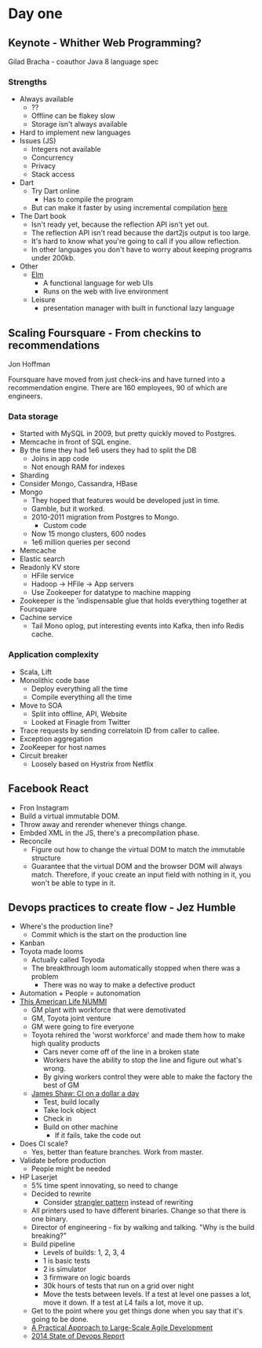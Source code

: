 * Day one
** Keynote - Whither Web Programming?

   Gilad Bracha - coauthor Java 8 language spec

*** Strengths

    * Always available
      * ??
      * Offline can be flakey slow
      * Storage isn't always available
    * Hard to implement new languages
    * Issues (JS)
      * Integers not available
      * Concurrency
      * Privacy
      * Stack access
    * Dart
      * Try Dart online
        * Has to compile the program
      * But can make it faster by using incremental compilation [[http://gilad.try-dart-lang.appspot.com/][here]]
    * The Dart book
      * Isn't ready yet, because the reflection API isn't yet out.
      * The reflection API isn't read because the dart2js output is too
        large.
      * It's hard to know what you're going to call if you allow
        reflection.
      * In other languages you don't have to worry about keeping
        programs under 200kb.
    * Other
      * [[http://elm-lang.org/][Elm]]
        * A functional language for web UIs
        * Runs on the web with live environment
      * Leisure
        * presentation manager with built in functional lazy language

** Scaling Foursquare - From checkins to recommendations

   Jon Hoffman

   Foursquare have moved from just check-ins and have turned into a
   recommendation engine. There are 160 employees, 90 of which are
   engineers.

*** Data storage

    * Started with MySQL in 2009, but pretty quickly moved to Postgres.
    * Memcache in front of SQL engine.
    * By the time they had 1e6 users they had to split the DB
      * Joins in app code
      * Not enough RAM for indexes
    * Sharding
    * Consider Mongo, Cassandra, HBase
    * Mongo
      * They hoped that features would be developed just in time.
      * Gamble, but it worked.
      * 2010-2011 migration from Postgres to Mongo.
        * Custom code
      * Now 15 mongo clusters, 600 nodes
      * 1e6 million queries per second
    * Memcache
    * Elastic search
    * Readonly KV store
      * HFile service
      * Hadoop -> HFile -> App servers
      * Use Zookeeper for datatype to machine mapping
    * Zookeeper is the 'indispensable glue that holds everything
      together at Foursquare
    * Cachine service
      * Tail Mono oplog, put interesting events into Kafka, then info
        Redis cache.

*** Application complexity

    * Scala, Lift
    * Monolithic code base
      * Deploy everything all the time
      * Compile everything all the time
    * Move to SOA
      * Split into offline, API, Website
      * Looked at Finagle from Twitter
    * Trace requests by sending correlatoin ID from caller to callee.
    * Exception aggregation
    * ZooKeeper for host names
    * Circuit breaker
      * Loosely based on Hystrix from Netflix

** Facebook React

   * Fron Instagram
   * Build a virtual immutable DOM.
   * Throw away and rerender whenever things change.
   * Embded XML in the JS, there's a precompilation phase.
   * Reconcile
     * Figure out how to change the virtual DOM to match the immutable
       structure
     * Guarantee that the virtual DOM and the browser DOM will always
       match. Therefore, if youc create an input field with nothing in
       it, you won't be able to type in it.

** Devops practices to create flow - Jez Humble

   * Where's the production line?
     * Commit which is the start on the production line
   * Kanban
   * Toyota made looms
     * Actually called Toyoda
     * The breakthrough loom automatically stopped when there was a problem
       * There was no way to make a defective product
   * Automation + People = autonomation
   * [[http://www.thisamericanlife.org/radio-archives/episode/403/nummi][This American Life NUMMI]]
     * GM plant with workforce that were demotivated
     * GM, Toyota joint venture
     * GM were going to fire everyone
     * Toyota rehired the 'worst workforce' and made them how to make
       high quality products
       * Cars never come off of the line in a broken state
       * Workers have the ability to stop the line and figure out what's wrong.
       * By giving workers control they were able to make the factory
         the best of GM
     * [[http://www.jamesshore.com/Blog/Continuous-Integration-on-a-Dollar-a-Day.html][James Shaw: CI on a dollar a day]]
       * Test, build locally
       * Take lock object
       * Check in
       * Build on other machine
         * If it fails, take the code out
   * Does CI scale?
     * Yes, better than feature branches. Work from master.
   * Validate before production
     * People might be needed
   * HP Laserjet
     * 5% time spent innovating, so need to change
     * Decided to rewrite
       * Consider [[http://martinfowler.com/bliki/StranglerApplication.html][strangler pattern]] instead of rewriting
     * All printers used to have different binaries. Change so that
       there is one binary.
     * Director of engineering - fix by walking and talking. "Why is the
       build breaking?"
     * Build pipeline
       * Levels of builds: 1, 2, 3, 4
       * 1 is basic tests
       * 2 is simulator
       * 3 firmware on logic boards
       * 30k hours of tests that run on a grid over night
       * Move the tests between levels. If a test at level one passes a
         lot, move it down. If a test at L4 fails a lot, move it up.
     * Get to the point where you get things done when you say that it's
       going to be done.
     * [[http://www.amazon.com/Practical-Approach-Large-Scale-Agile-Development/dp/0321821726][A Practical Approach to Large-Scale Agile Development]]
     * [[http://puppetlabs.com/sites/default/files/2014-state-of-devops-report.pdf][2014 State of Devops Report]]
